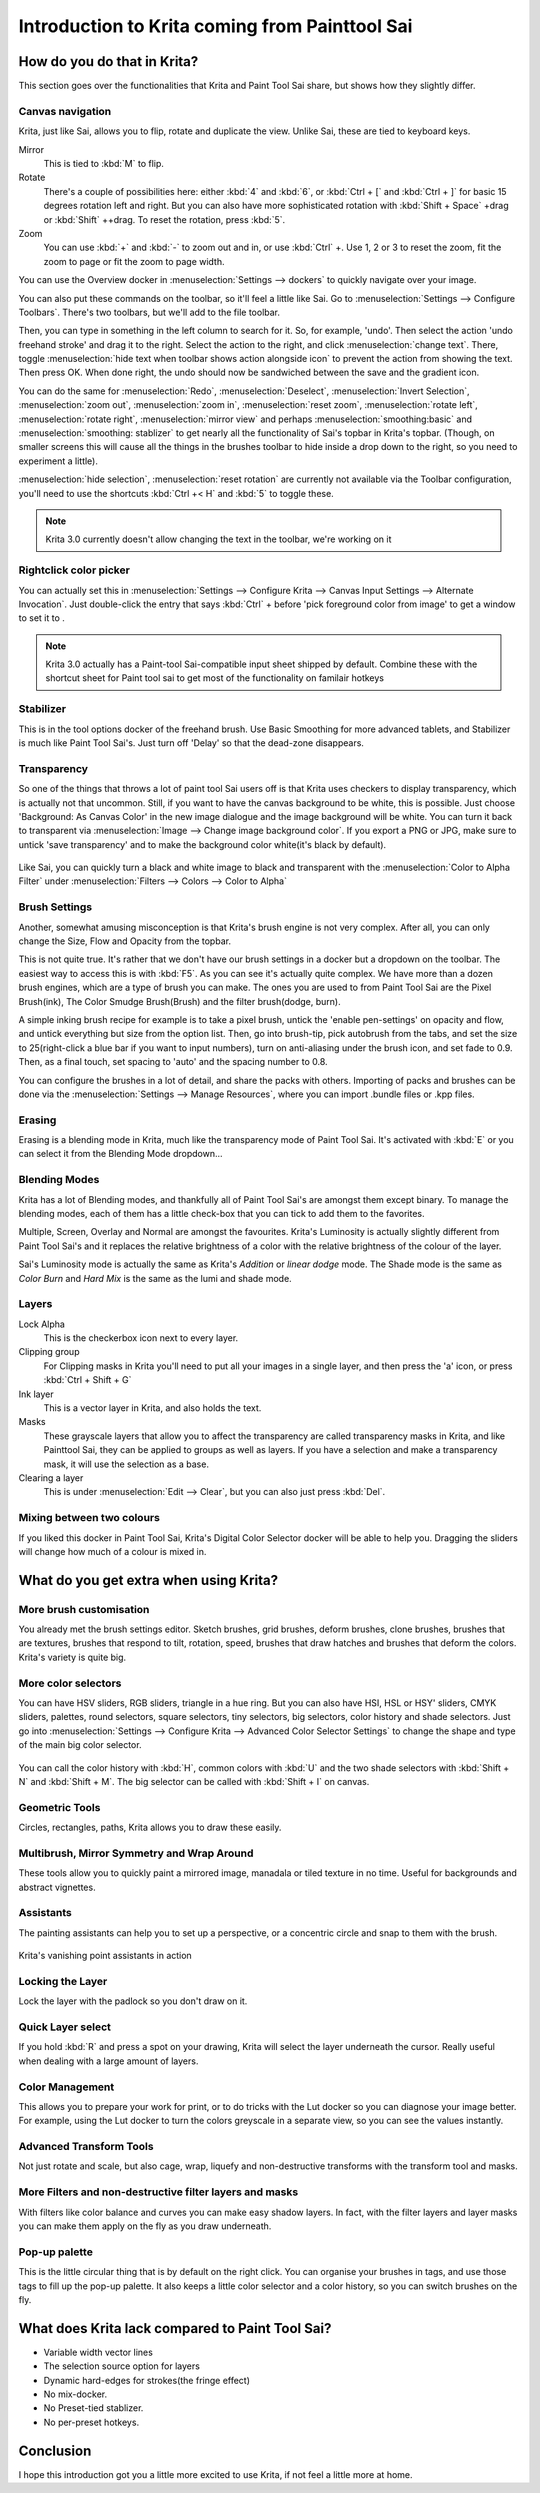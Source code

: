 Introduction to Krita coming from Painttool Sai
===============================================

How do you do that in Krita?
----------------------------

This section goes over the functionalities that Krita and Paint Tool Sai
share, but shows how they slightly differ.

Canvas navigation
~~~~~~~~~~~~~~~~~

Krita, just like Sai, allows you to flip, rotate and duplicate the view.
Unlike Sai, these are tied to keyboard keys.

Mirror
    This is tied to :kbd:`M` to flip.
Rotate
    There's a couple of possibilities here: either :kbd:`4` and
    :kbd:`6`, or :kbd:`Ctrl + [` and :kbd:`Ctrl + ]`
    for basic 15 degrees rotation left and right. But you can also have
    more sophisticated rotation with
    :kbd:`Shift + Space` +drag or :kbd:`Shift` ++drag. To
    reset the rotation, press :kbd:`5`.
Zoom
    You can use :kbd:`+` and :kbd:`-` to zoom out and in, or use
    :kbd:`Ctrl` +. Use 1, 2 or 3 to reset the zoom, fit the zoom to
    page or fit the zoom to page width.

You can use the Overview docker in
:menuselection:`Settings --> dockers` to quickly navigate over
your image.

You can also put these commands on the toolbar, so it'll feel a little
like Sai. Go to :menuselection:`Settings --> Configure Toolbars`.
There's two toolbars, but we'll add to the file toolbar.

Then, you can type in something in the left column to search for it. So,
for example, 'undo'. Then select the action 'undo freehand stroke' and
drag it to the right. Select the action to the right, and click
:menuselection:`change text`. There, toggle
:menuselection:`hide text when toolbar shows action alongside icon`
to prevent the action from showing the text. Then press OK.
When done right, the undo should now be sandwiched between the save and
the gradient icon.

You can do the same for :menuselection:`Redo`,
:menuselection:`Deselect`, :menuselection:`Invert Selection`, :menuselection:`zoom out`,
:menuselection:`zoom in`, :menuselection:`reset zoom`, :menuselection:`rotate left`,
:menuselection:`rotate right`, :menuselection:`mirror view`
and perhaps :menuselection:`smoothing:basic`
and :menuselection:`smoothing: stablizer` to get nearly
all the functionality of Sai's topbar in Krita's topbar. (Though, on
smaller screens this will cause all the things in the brushes toolbar to
hide inside a drop down to the right, so you need to experiment a
little).

:menuselection:`hide selection`,
:menuselection:`reset rotation` are currently not available via
the Toolbar configuration, you'll need to use the shortcuts
:kbd:`Ctrl +< H` and :kbd:`5` to toggle these.

.. Note::

   Krita 3.0 currently doesn't allow changing the text in the toolbar, we're working on it

Rightclick color picker
~~~~~~~~~~~~~~~~~~~~~~~

You can actually set this in
:menuselection:`Settings --> Configure Krita --> Canvas Input Settings --> Alternate Invocation`.
Just double-click the entry that says
:kbd:`Ctrl` + before 'pick foreground color from image' to get a
window to set it to .

.. Note::

   Krita 3.0 actually has a Paint-tool Sai-compatible input sheet shipped by default.
   Combine these with the shortcut sheet for Paint tool sai to get most of the functionality on familair hotkeys

Stabilizer
~~~~~~~~~~

This is in the tool options docker of the freehand brush. Use Basic
Smoothing for more advanced tablets, and Stabilizer is much like Paint
Tool Sai's. Just turn off 'Delay' so that the dead-zone disappears.

Transparency
~~~~~~~~~~~~

So one of the things that throws a lot of paint tool Sai users off is
that Krita uses checkers to display transparency, which is actually not
that uncommon. Still, if you want to have the canvas background to be
white, this is possible. Just choose 'Background: As Canvas Color' in
the new image dialogue and the image background will be white. You can
turn it back to transparent via :menuselection:`Image --> Change image background color`.
If you export a PNG or JPG, make sure to
untick 'save transparency' and to make the background color white(it's
black by default).

.. figure:: images/introduction_coming_from/Krita-color-to-alpha.png
   :alt: images/introduction_coming_from/Krita-color-to-alpha.png
   :align: center

Like Sai, you can quickly turn a black and
white image to black and transparent with the
:menuselection:`Color to Alpha Filter` under
:menuselection:`Filters --> Colors --> Color to Alpha`

Brush Settings
~~~~~~~~~~~~~~

Another, somewhat amusing misconception is that Krita's brush engine is
not very complex. After all, you can only change the Size, Flow and
Opacity from the topbar.

This is not quite true. It's rather that we don't have our brush
settings in a docker but a dropdown on the toolbar. The easiest way to
access this is with :kbd:`F5`. As you can see it's actually quite
complex. We have more than a dozen brush engines, which are a type of
brush you can make. The ones you are used to from Paint Tool Sai are the
Pixel Brush(ink), The Color Smudge Brush(Brush) and the filter
brush(dodge, burn).

A simple inking brush recipe for example is to take a pixel brush,
untick the 'enable pen-settings' on opacity and flow, and untick
everything but size from the option list. Then, go into brush-tip, pick
autobrush from the tabs, and set the size to 25(right-click a blue bar
if you want to input numbers), turn on anti-aliasing under the brush
icon, and set fade to 0.9. Then, as a final touch, set spacing to 'auto'
and the spacing number to 0.8.

You can configure the brushes in a lot of detail, and share the packs
with others. Importing of packs and brushes can be done via the
:menuselection:`Settings --> Manage Resources`, where you can
import .bundle files or .kpp files.

Erasing
~~~~~~~

Erasing is a blending mode in Krita, much like the transparency mode of
Paint Tool Sai. It's activated with :kbd:`E` or you can select it
from the Blending Mode dropdown...

Blending Modes
~~~~~~~~~~~~~~

Krita has a lot of Blending modes, and thankfully all of Paint Tool
Sai's are amongst them except binary. To manage the blending modes, each
of them has a little check-box that you can tick to add them to the
favorites.

Multiple, Screen, Overlay and Normal are amongst the favourites. Krita's
Luminosity is actually slightly different from Paint Tool Sai's and it
replaces the relative brightness of a color with the relative brightness
of the colour of the layer.

Sai's Luminosity mode is actually the same as Krita's *Addition* or
*linear dodge* mode. The Shade mode is the same as *Color Burn* and
*Hard Mix* is the same as the lumi and shade mode.

Layers
~~~~~~

Lock Alpha
    This is the checkerbox icon next to every layer.
Clipping group
    For Clipping masks in Krita you'll need to put all your images in a
    single layer, and then press the 'a' icon, or press
    :kbd:`Ctrl + Shift + G`
Ink layer
    This is a vector layer in Krita, and also holds the text.
Masks
    These grayscale layers that allow you to affect the transparency are
    called transparency masks in Krita, and like Painttool Sai, they can
    be applied to groups as well as layers. If you have a selection and
    make a transparency mask, it will use the selection as a base.
Clearing a layer
    This is under :menuselection:`Edit --> Clear`, but you
    can also just press :kbd:`Del`.

Mixing between two colours
~~~~~~~~~~~~~~~~~~~~~~~~~~

If you liked this docker in Paint Tool Sai, Krita's Digital Color
Selector docker will be able to help you. Dragging the sliders will
change how much of a colour is mixed in.

What do you get extra when using Krita?
---------------------------------------

More brush customisation
~~~~~~~~~~~~~~~~~~~~~~~~

You already met the brush settings editor. Sketch brushes, grid brushes,
deform brushes, clone brushes, brushes that are textures, brushes that
respond to tilt, rotation, speed, brushes that draw hatches and brushes
that deform the colors. Krita's variety is quite big.

More color selectors
~~~~~~~~~~~~~~~~~~~~

You can have HSV sliders, RGB sliders, triangle in a hue ring. But you
can also have HSI, HSL or HSY' sliders, CMYK sliders, palettes, round
selectors, square selectors, tiny selectors, big selectors, color
history and shade selectors. Just go into
:menuselection:`Settings --> Configure Krita --> Advanced Color Selector Settings`
to change the shape and type of the main big color selector.

.. figure:: images/introduction_coming_from/Krita_Color_Selector_Types.png
   :alt: images/introduction_coming_from/Krita_Color_Selector_Types.png
   :align: center

You can call the color
history with :kbd:`H`, common colors with :kbd:`U` and the two
shade selectors with :kbd:`Shift + N` and
:kbd:`Shift + M`. The big selector can be called with
:kbd:`Shift + I` on canvas.

Geometric Tools
~~~~~~~~~~~~~~~

Circles, rectangles, paths, Krita allows you to draw these easily.

Multibrush, Mirror Symmetry and Wrap Around
~~~~~~~~~~~~~~~~~~~~~~~~~~~~~~~~~~~~~~~~~~~

These tools allow you to quickly paint a mirrored image, manadala or
tiled texture in no time. Useful for backgrounds and abstract vignettes.

.. figure:: images/introduction_coming_from/Krita-multibrush.png
   :alt: images/introduction_coming_from/Krita-multibrush.png
   :align: center

Assistants
~~~~~~~~~~

The painting assistants can help you to set up a perspective, or a
concentric circle and snap to them with the brush. 

.. figure:: images/painting_with_assistants/Krita_basic_assistants.png
   :alt: images/painting_with_assistants/Krita_basic_assistants.png
   :align: center

   Krita's vanishing point assistants in action

Locking the Layer
~~~~~~~~~~~~~~~~~

Lock the layer with the padlock so you don't draw on it.

Quick Layer select
~~~~~~~~~~~~~~~~~~

If you hold :kbd:`R` and press a spot on your drawing, Krita will
select the layer underneath the cursor. Really useful when dealing with
a large amount of layers.

Color Management
~~~~~~~~~~~~~~~~

This allows you to prepare your work for print, or to do tricks with the
Lut docker so you can diagnose your image better. For example, using the
Lut docker to turn the colors greyscale in a separate view, so you can
see the values instantly. 

.. figure:: images/introduction_coming_from/Krita-view-dependant-lut-management.png
   :alt: images/introduction_coming_from/Krita-view-dependant-lut-management.png
   :align: center

Advanced Transform Tools
~~~~~~~~~~~~~~~~~~~~~~~~

Not just rotate and scale, but also cage, wrap, liquefy and
non-destructive transforms with the transform tool and masks.

.. figure:: images/introduction_coming_from/Krita_transforms_recursive.png
   :alt: images/introduction_coming_from/Krita_transforms_recursive.png
   :align: center

More Filters and non-destructive filter layers and masks
~~~~~~~~~~~~~~~~~~~~~~~~~~~~~~~~~~~~~~~~~~~~~~~~~~~~~~~~

With filters like color balance and curves you can make easy shadow
layers. In fact, with the filter layers and layer masks you can make
them apply on the fly as you draw underneath.

.. figure:: images/basic_concepts/Krita_ghostlady_3.png
   :alt: images/basic_concepts/Krita_ghostlady_3.png
   :align: center

Pop-up palette
~~~~~~~~~~~~~~

This is the little circular thing that is by default on the right click.
You can organise your brushes in tags, and use those tags to fill up the
pop-up palette. It also keeps a little color selector and a color
history, so you can switch brushes on the fly. 

.. figure:: images/navigation/Krita-popuppalette.png
   :alt: images/navigation/Krita-popuppalette.png
   :align: center

What does Krita lack compared to Paint Tool Sai?
------------------------------------------------

-  Variable width vector lines
-  The selection source option for layers
-  Dynamic hard-edges for strokes(the fringe effect)
-  No mix-docker.
-  No Preset-tied stablizer.
-  No per-preset hotkeys.

Conclusion
----------

I hope this introduction got you a little more excited to use Krita, if
not feel a little more at home.


